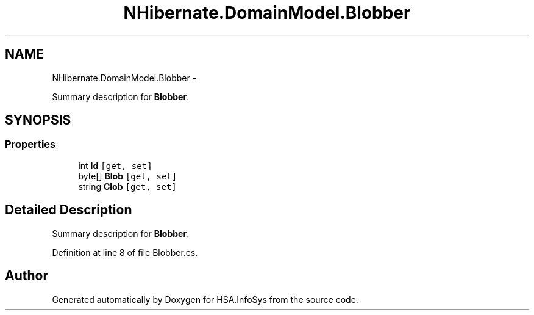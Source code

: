 .TH "NHibernate.DomainModel.Blobber" 3 "Fri Jul 5 2013" "Version 1.0" "HSA.InfoSys" \" -*- nroff -*-
.ad l
.nh
.SH NAME
NHibernate.DomainModel.Blobber \- 
.PP
Summary description for \fBBlobber\fP\&.  

.SH SYNOPSIS
.br
.PP
.SS "Properties"

.in +1c
.ti -1c
.RI "int \fBId\fP\fC [get, set]\fP"
.br
.ti -1c
.RI "byte[] \fBBlob\fP\fC [get, set]\fP"
.br
.ti -1c
.RI "string \fBClob\fP\fC [get, set]\fP"
.br
.in -1c
.SH "Detailed Description"
.PP 
Summary description for \fBBlobber\fP\&. 


.PP
Definition at line 8 of file Blobber\&.cs\&.

.SH "Author"
.PP 
Generated automatically by Doxygen for HSA\&.InfoSys from the source code\&.
